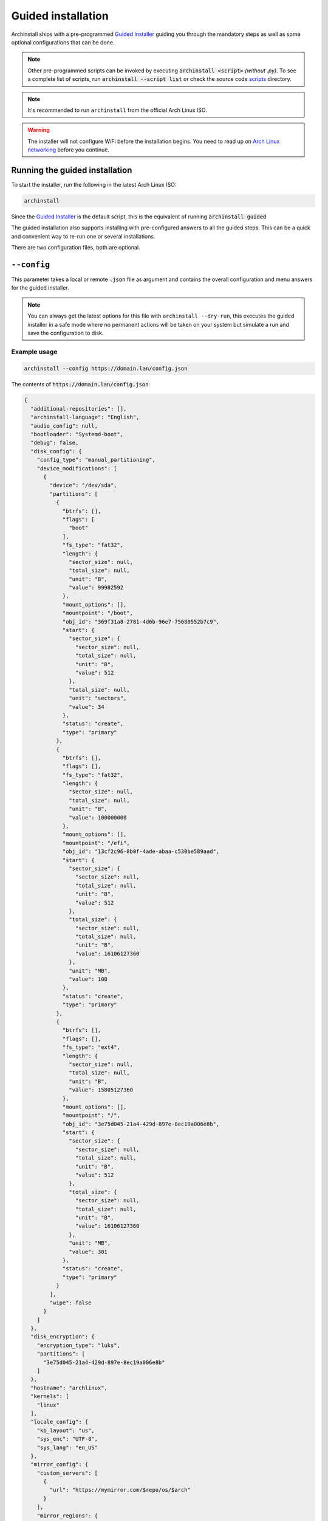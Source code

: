 .. _guided:

Guided installation
===================

Archinstall ships with a pre-programmed `Guided Installer`_ guiding you through the mandatory steps as well as some optional configurations that can be done.

.. note::

   Other pre-programmed scripts can be invoked by executing :code:`archinstall <script>` *(without .py)*. To see a complete list of scripts, run :code:`archinstall --script list` or check the source code `scripts`_ directory.

.. note::

   It's recommended to run ``archinstall`` from the official Arch Linux ISO.


.. warning::
    The installer will not configure WiFi before the installation begins. You need to read up on `Arch Linux networking <https://wiki.archlinux.org/index.php/Network_configuration>`_ before you continue.

Running the guided installation
-------------------------------

To start the installer, run the following in the latest Arch Linux ISO:

.. code-block:: sh

    archinstall

Since the `Guided Installer`_ is the default script, this is the equivalent of running :code:`archinstall guided`


The guided installation also supports installing with pre-configured answers to all the guided steps. This can be a quick and convenient way to re-run one or several installations.

There are two configuration files, both are optional.

``--config``
------------

This parameter takes a local or remote :code:`.json` file as argument and contains the overall configuration and menu answers for the guided installer.

.. note::

   You can always get the latest options for this file with ``archinstall --dry-run``, this executes the guided installer in a safe mode where no permanent actions will be taken on your system but simulate a run and save the configuration to disk.

Example usage
^^^^^^^^^^^^^

.. code-block:: sh

    archinstall --config https://domain.lan/config.json

The contents of :code:`https://domain.lan/config.json`:

.. code-block:: json

   {
     "additional-repositories": [],
     "archinstall-language": "English",
     "audio_config": null,
     "bootloader": "Systemd-boot",
     "debug": false,
     "disk_config": {
       "config_type": "manual_partitioning",
       "device_modifications": [
         {
           "device": "/dev/sda",
           "partitions": [
             {
               "btrfs": [],
               "flags": [
                 "boot"
               ],
               "fs_type": "fat32",
               "length": {
                 "sector_size": null,
                 "total_size": null,
                 "unit": "B",
                 "value": 99982592
               },
               "mount_options": [],
               "mountpoint": "/boot",
               "obj_id": "369f31a8-2781-4d6b-96e7-75680552b7c9",
               "start": {
                 "sector_size": {
                   "sector_size": null,
                   "total_size": null,
                   "unit": "B",
                   "value": 512
                 },
                 "total_size": null,
                 "unit": "sectors",
                 "value": 34
               },
               "status": "create",
               "type": "primary"
             },
             {
               "btrfs": [],
               "flags": [],
               "fs_type": "fat32",
               "length": {
                 "sector_size": null,
                 "total_size": null,
                 "unit": "B",
                 "value": 100000000
               },
               "mount_options": [],
               "mountpoint": "/efi",
               "obj_id": "13cf2c96-8b0f-4ade-abaa-c530be589aad",
               "start": {
                 "sector_size": {
                   "sector_size": null,
                   "total_size": null,
                   "unit": "B",
                   "value": 512
                 },
                 "total_size": {
                   "sector_size": null,
                   "total_size": null,
                   "unit": "B",
                   "value": 16106127360
                 },
                 "unit": "MB",
                 "value": 100
               },
               "status": "create",
               "type": "primary"
             },
             {
               "btrfs": [],
               "flags": [],
               "fs_type": "ext4",
               "length": {
                 "sector_size": null,
                 "total_size": null,
                 "unit": "B",
                 "value": 15805127360
               },
               "mount_options": [],
               "mountpoint": "/",
               "obj_id": "3e75d045-21a4-429d-897e-8ec19a006e8b",
               "start": {
                 "sector_size": {
                   "sector_size": null,
                   "total_size": null,
                   "unit": "B",
                   "value": 512
                 },
                 "total_size": {
                   "sector_size": null,
                   "total_size": null,
                   "unit": "B",
                   "value": 16106127360
                 },
                 "unit": "MB",
                 "value": 301
               },
               "status": "create",
               "type": "primary"
             }
           ],
           "wipe": false
         }
       ]
     },
     "disk_encryption": {
       "encryption_type": "luks",
       "partitions": [
         "3e75d045-21a4-429d-897e-8ec19a006e8b"
       ]
     },
     "hostname": "archlinux",
     "kernels": [
       "linux"
     ],
     "locale_config": {
       "kb_layout": "us",
       "sys_enc": "UTF-8",
       "sys_lang": "en_US"
     },
     "mirror_config": {
       "custom_servers": [
         {
           "url": "https://mymirror.com/$repo/os/$arch"
         }
       ],
       "mirror_regions": {
         "Australia": [
           "http://archlinux.mirror.digitalpacific.com.au/$repo/os/$arch"
         ]
       },
       "optional_repositories": [
         "testing"
       ],
       "custom_repositories": [
         {
           "name": "myrepo",
           "url": "https://myrepo.com/$repo/os/$arch",
           "sign_check": "Required",
           "sign_option": "TrustAll"
         }
       ]
     },
     "network_config": {},
     "no_pkg_lookups": false,
     "ntp": true,
     "offline": false,
     "packages": [],
     "parallel downloads": 0,
     "profile_config": null,
     "save_config": null,
     "script": "guided",
     "silent": false,
     "swap": true,
     "timezone": "UTC",
     "version": "2.6.0"
   }

``--config`` options
^^^^^^^^^^^^^^^^^^^^

.. warning::

   All key and value entries must conform to the JSON standard. Below is human readable examples with links, effectively breaking the syntax. Adapt the descriptions below to suit your needs and the JSON format.

.. note::

   Scroll to the right in the table to see required options.

.. csv-table:: JSON options
   :file: ../cli_parameters/config/config_options.csv
   :widths: 15, 40, 40, 5
   :escape: !
   :header-rows: 1

.. I'd like to keep this note, as this is the intended behavior of archinstall.
.. note::

   If no entries are found in ``disk_config``, archinstall guided installation will use whatever is mounted currently under ``/mnt/archinstall`` without performing any disk operations.

Options for ``--creds``
-----------------------

Creds is a separate configuration file to separate normal options from more sensitive data like passwords.
Below is an example of how to set the root password and below that are description of other values that can be set.

.. code-block:: json

    {
        "root_enc_password" : "SecretSanta2022"
    }

.. list-table:: ``--creds`` options
   :widths: 25 25 40 10
   :header-rows: 1

   * - Key
     - Values
     - Description
     - Required
   * - ``!encryption-password``
     - ``str``
     - Password to encrypt disk, not encrypted if password not provided
     - No
   * - ``root_enc_password``
     - ``str``
     - The root account password
     - No
   * - ``users``
     - .. code-block:: json

          {
              "username": "<USERNAME>",
              "enc_password": "<PASSWORD_HASH>",
              "sudo": false
          }
     - List of regular user credentials, see configuration for reference
     - Maybe


.. note::

   ``users`` is optional only if ``root_enc_password`` was set. ``users`` will be enforced otherwise and the minimum amount of users with sudo privileges required will be set to 1.

.. note::

.. _scripts: https://github.com/archlinux/archinstall/tree/master/archinstall/scripts
.. _Guided Installer: https://github.com/archlinux/archinstall/blob/master/archinstall/scripts/guided.py
